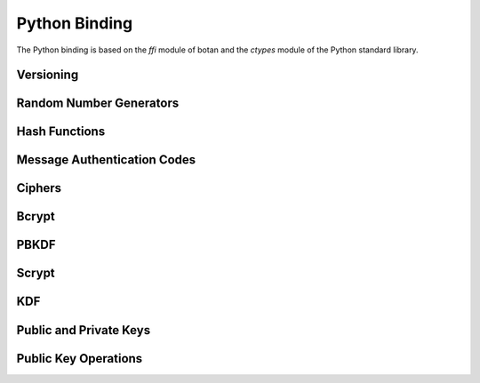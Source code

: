
Python Binding
========================================

.. versionadded:: 1.11.14

.. highlight:: python

.. py:module:: botan

The Python binding is based on the `ffi` module of botan and the
`ctypes` module of the Python standard library.

Versioning
----------------------------------------
.. py:function:: version_major()

   Returns the major number of the library version.

.. py:function:: version_minor()

   Returns the minor number of the library version.

.. py:function:: version_patch()

   Returns the patch number of the library version.

.. py:function:: version_string()

   Returns a free form version string for the library

Random Number Generators
----------------------------------------
.. py:class:: rng(rng_type = 'system')

     Type 'user' also allowed (userspace HKDF RNG seeded from system
     rng). The system RNG is very cheap to create, as just a single file
     handle or CSP handle is kept open, from first use until shutdown,
     no matter how many 'system' rng instances are created. Thus it is
     easy to use the RNG in a one-off way, with `botan.rng().get(32)`.

   .. py:method:: get(length)

      Return some bits

   .. py:method:: reseed(bits = 256)

      Meaningless on system RNG, on userspace RNG causes a reseed/rekey


Hash Functions
----------------------------------------
.. py:class:: hash_function(algo)

    Algo is a string (eg 'SHA-1', 'SHA-384', 'Skein-512')

    .. py:method:: algo_name()

       Returns the name of this algorithm

    .. py:method:: clear()

       Clear state

    .. py:method:: output_length()

       Return output length in bytes

    .. py:method:: update(x)

       Add some input

    .. py:method:: final()

       Returns the hash of all input provided, resets
       for another message.

Message Authentication Codes
----------------------------------------
.. py:class:: message_authentication_code(algo)

    Algo is a string (eg 'HMAC(SHA-256)', 'Poly1305', 'CMAC(AES-256)')

    .. py:method:: algo_name()

       Returns the name of this algorithm

    .. py:method:: clear()

       Clear internal state including the key

    .. py:method:: output_length()

       Return the output length in bytes

    .. py:method:: set_key(key)

       Set the key

    .. py:method:: update(x)

       Add some input

    .. py:method:: final()

       Returns the MAC of all input provided, resets
       for another message with the same key.

Ciphers
----------------------------------------
.. py:class:: cipher(object, algo, encrypt = True)

          The algorithm is spcified as a string (eg 'AES-128/GCM',
          'Serpent/OCB(12)', 'Threefish-512/EAX').

          Set the second param to False for decryption

    .. py:method:: algo_name()

       Returns the name of this algorithm

    .. py:method:: tag_length()

       Returns the tag length (0 for unauthenticated modes)

    .. py:method:: default_nonce_length()

       Returns default nonce length

    .. py:method:: update_granularity()

       Returns update block size. Call to update() must provide input
       of exactly this many bytes

    .. py:method:: is_authenticated()

       Returns True if this is an AEAD mode

    .. py:method:: valid_nonce_length(nonce_len)

       Returns True if nonce_len is a valid nonce len for this mode

    .. py:method:: clear()

       Resets all state

    .. py:method:: set_key(key)

       Set the key

    .. py:method:: set_assoc_data(ad)

       Sets the associated data. Fails if this is not an AEAD mode

    .. py:method:: start(nonce)

       Start processing a message using nonce

    .. py:method:: update(txt)

       Consumes input text and returns output. Input text must be of
       update_granularity() length.  Alternately, always call finish
       with the entire message, avoiding calls to update entirely

    .. py:method:: finish(txt = None)

       Finish processing (with an optional final input). May throw if
       message authentication checks fail, in which case all plaintext
       previously processed must be discarded. You may call finish()
       with the entire message

Bcrypt
----------------------------------------
.. py:function:: bcrypt(passwd, rng, work_factor = 10)

   Provided the password and an RNG object, returns a bcrypt string

.. py:function:: check_bcrypt(passwd, bcrypt)

   Check a bcrypt hash against the provided password, returning True
   iff the password matches.

PBKDF
----------------------------------------

.. py:function:: pbkdf(algo, password, out_len, iterations = 100000, salt = None)

   Runs a PBKDF2 algo specified as a string (eg 'PBKDF2(SHA-256)',
   'PBKDF2(CMAC(Blowfish))').  Runs with specified iterations, with
   meaning depending on the algorithm.  The salt can be provided or
   otherwise is randomly chosen. In any case it is returned from the
   call.

   Returns out_len bytes of output (or potentially less depending on
   the algorithm and the size of the request).

   Returns tuple of salt, iterations, and psk

.. py:function:: pbkdf_timed(algo, password, out_len, ms_to_run = 300, salt = rng().get(12))

   Runs for as many iterations as needed to consumed ms_to_run
   milliseconds on whatever we're running on. Returns tuple of salt,
   iterations, and psk

Scrypt
---------------

.. py:function:: scrypt(out_len, password, salt, N=1024, r=8, p=8)

   Runs Scrypt key derivation function over the specified password
   and salt using Scrypt parameters N, r, p.

KDF
----------------------------------------
.. py:function:: kdf(algo, secret, out_len, salt)

   Performs a key derviation function (such as "HKDF(SHA-384)") over
   the provided secret and salt values. Returns a value of the
   specified length.

Public and Private Keys
----------------------------------------

.. py:class:: public_key(object)

  .. py:method:: fingerprint(hash = 'SHA-256')

     Returns a hash of the public key

  .. py:method:: algo_name()

     Returns the algorithm name

  .. py:method:: estimated_strength()

     Returns the estimated strength of this key against known attacks
     (NFS, Pollard's rho, etc)

  .. py:method:: encoding(pem=False)

     Returns the encoding of the key, PEM if set otherwise DER


.. py:class:: private_key(algo, param, rng)

    Constructor creates a new private key. The parameter type/value
    depends on the algorithm. For "rsa" is is the size of the key in
    bits.  For "ecdsa" and "ecdh" it is a group name (for instance
    "secp256r1"). For "ecdh" there is also a special case for group
    "curve25519" (which is actually a completely distinct key type
    with a non-standard encoding).

    .. py:method:: get_public_key()

    Return a public_key object

    .. py:method:: export()

Public Key Operations
----------------------------------------
.. py:class:: pk_op_encrypt(pubkey, padding)

    .. py:method:: encrypt(msg, rng)

.. py:class:: pk_op_decrypt(privkey, padding)

    .. py:method:: decrypt(msg)

.. py:class:: pk_op_sign(privkey, hash_w_padding)

    .. py:method:: update(msg)
    .. py:method:: finish(rng)

.. py:class:: pk_op_verify(pubkey, hash_w_padding)

    .. py:method:: update(msg)
    .. py:method:: check_signature(signature)

.. py:class:: pk_op_key_agreement(privkey, kdf)

    .. py:method:: public_value()

    Returns the public value to be passed to the other party

    .. py:method:: agree(other, key_len, salt)

    Returns a key derived by the KDF.


